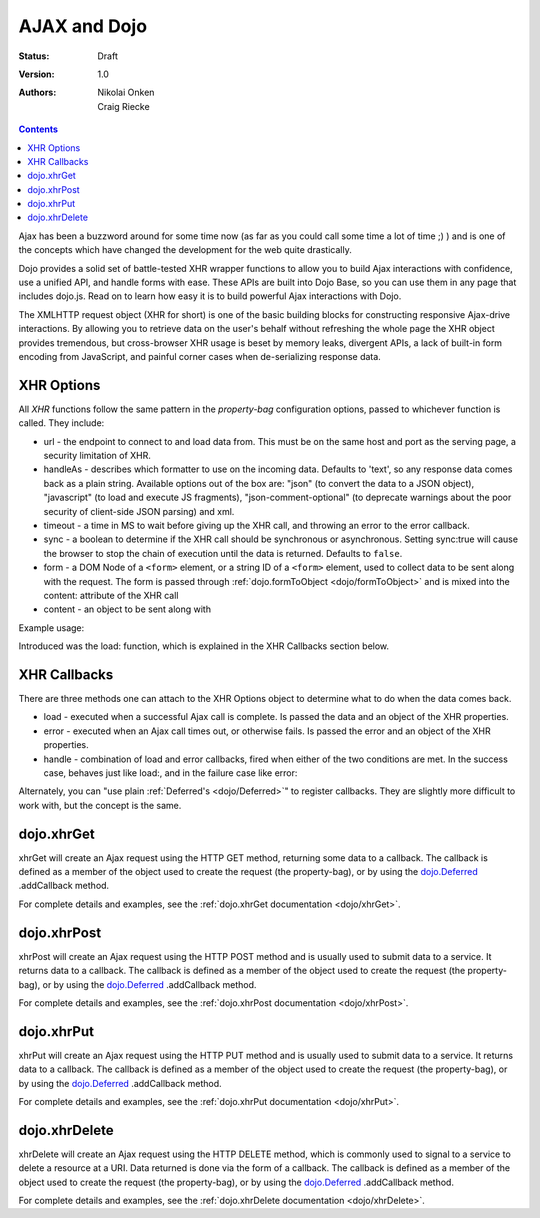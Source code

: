 .. _quickstart/ajax:

AJAX and Dojo
=============

:Status: Draft
:Version: 1.0
:Authors: Nikolai Onken, Craig Riecke

.. contents::
    :depth: 2

Ajax has been a buzzword around for some time now (as far as you could call some time a lot of time ;) ) and is one of the concepts which have changed the development for the web quite drastically. 

Dojo provides a solid set of battle-tested XHR wrapper functions to allow you to build Ajax interactions with confidence, use a unified API, and handle forms with ease. These APIs are built into Dojo Base, so you can use them in any page that includes dojo.js. Read on to learn how easy it is to build powerful Ajax interactions with Dojo.

The XMLHTTP request object (XHR for short) is one of the basic building blocks for constructing responsive Ajax-drive interactions. By allowing you to retrieve data on the user's behalf without refreshing the whole page the XHR object provides tremendous, but cross-browser XHR usage is beset by memory leaks, divergent APIs, a lack of built-in form encoding from JavaScript, and painful corner cases when de-serializing response data.

===========
XHR Options
===========

All `XHR` functions follow the same pattern in the `property-bag` configuration options, passed to whichever function is called. They include:

* url - the endpoint to connect to and load data from. This must be on the same host and port as the serving page, a security limitation of XHR.
* handleAs - describes which formatter to use on the incoming data. Defaults to 'text', so any response data comes back as a plain string. Available options out of the box are: "json" (to convert the data to a JSON object), "javascript" (to load and execute JS fragments), "json-comment-optional" (to deprecate warnings about the poor security of client-side JSON parsing) and xml.
* timeout - a time in MS to wait before giving up the XHR call, and throwing an error to the error callback.
* sync - a boolean to determine if the XHR call should be synchronous or asynchronous. Setting sync:true will cause the browser to stop the chain of execution until the data is returned. Defaults to ``false``.
* form - a DOM Node of a ``<form>`` element, or a string ID of a ``<form>`` element, used to collect data to be sent along with the request. The form is passed through :ref:`dojo.formToObject <dojo/formToObject>` and is mixed into the content: attribute of the XHR call
* content - an object to be sent along with 

Example usage:

.. code-block :: javascript
  :linenos:

  // post some data, ignore the response:
  dojo.xhrPost({ 
      form: "someFormId", // read the url: from the action="" of the <form>
      timeout: 3000, // give up after 3 seconds
      content: { part:"one", another:"part" } // creates ?part=one&another=part with GET, Sent as POST data when using xhrPost
  });

  // get some data, convert to JSON
  dojo.xhrGet({
      url:"data.json", 
      handleAs:"json",
      load: function(data){
          for(var i in data){
             console.log("key", i, "value", data[i]);
          }  
      }
  });

Introduced was the load: function, which is explained in the XHR Callbacks section below.

=============
XHR Callbacks
=============

There are three methods one can attach to the XHR Options object to determine what to do when the data comes back.

* load - executed when a successful Ajax call is complete. Is passed the data and an object of the XHR properties.
* error - executed when an Ajax call times out, or otherwise fails. Is passed the error and an object of the XHR properties.
* handle - combination of load and error callbacks, fired when either of the two conditions are met. In the success case, behaves just like load:, and in the failure case like error:

.. code-block :: javascript
 :linenos: 

  dojo.xhrPost({
     form:"someForm",
     load: function(data, ioArgs){
         // ioArgs is loaded with XHR information, but not useful in simple cases
         // data is the response from the form's action="" url
     },
     error: function(err, ioArgs){
         // again, ioArgs is useful, but not in simple cases
         console.error(err); // display the error
     }
  });
  // or like this:
  dojo.xhrPost({
      form:"someForm",
      handle: function(dataOrError, ioArgs){
         if(dojo.isString(dataOrError)){
            // handleAs defaults to text, so look for a string here
         }else{
            // this must be an error object
         }
      }
  });

Alternately, you can "use plain :ref:`Deferred's <dojo/Deferred>`" to register callbacks. They are slightly more difficult to work with, but the concept is the same.  

===========
dojo.xhrGet
===========

.. _dojo.Deferred: dojo/Deferred

xhrGet will create an Ajax request using the HTTP GET method, returning some data to a callback. The callback is defined as a member of the object used to create the request (the property-bag), or by using the dojo.Deferred_ .addCallback method.

For complete details and examples, see the :ref:`dojo.xhrGet documentation <dojo/xhrGet>`.

============
dojo.xhrPost
============

xhrPost will create an Ajax request using the HTTP POST method and is usually used to submit data to a service.  It returns data to a callback. The callback is defined as a member of the object used to create the request (the property-bag), or by using the dojo.Deferred_ .addCallback method.

For complete details and examples, see the :ref:`dojo.xhrPost documentation <dojo/xhrPost>`.


===========
dojo.xhrPut
===========

xhrPut will create an Ajax request using the HTTP PUT method and is usually used to submit data to a service.  It returns data to a callback. The callback is defined as a member of the object used to create the request (the property-bag), or by using the dojo.Deferred_ .addCallback method.

For complete details and examples, see the :ref:`dojo.xhrPut documentation <dojo/xhrPut>`.

==============
dojo.xhrDelete
==============

xhrDelete will create an Ajax request using the HTTP DELETE method, which is commonly used to signal to a service to delete a resource at a URI. Data returned is done via the form of a callback.  The callback is defined as a member of the object used to create the request (the property-bag), or by using the dojo.Deferred_ .addCallback method.

For complete details and examples, see the :ref:`dojo.xhrDelete documentation <dojo/xhrDelete>`.
